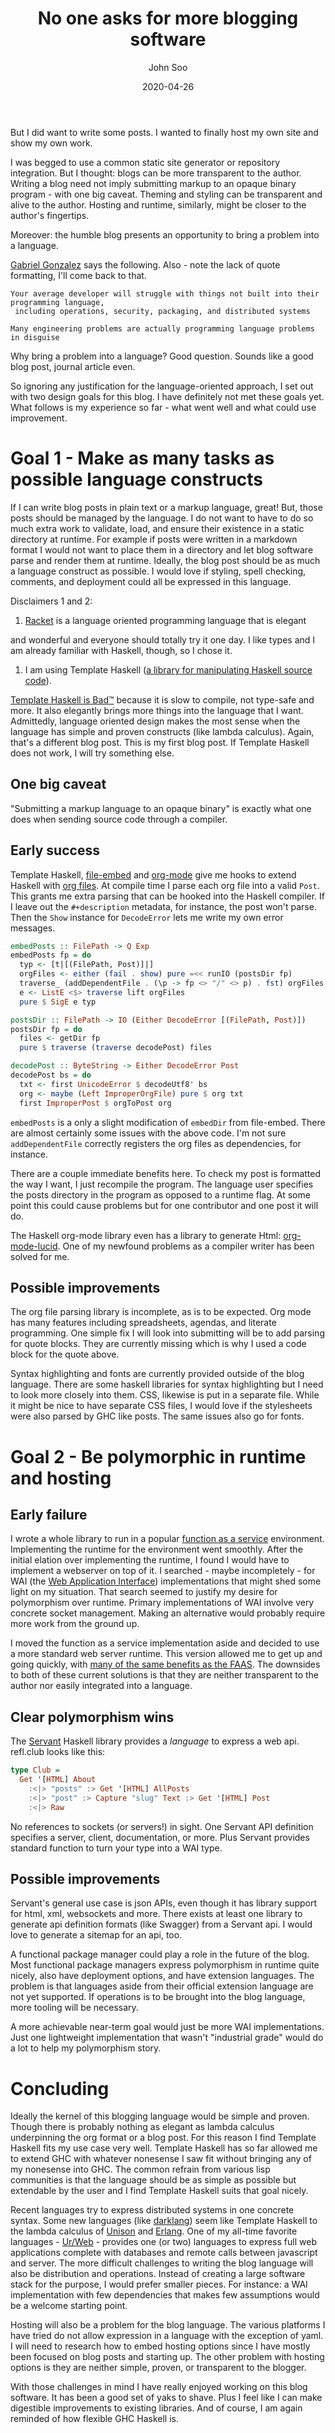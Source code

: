 #+title: No one asks for more blogging software
#+author: John Soo
#+email: jsoo1@asu.edu
#+date: 2020-04-26
#+slug: no-one-asks-for-more-blogging-software
#+description: Why I wrote this program.

But I did want to write some posts.  I wanted to finally host my own
site and show my own work.

I was begged to use a common static site generator or repository
integration.  But I thought: blogs can be more transparent to the
author.  Writing a blog need not imply submitting markup to an opaque
binary program - with one big caveat.  Theming and styling can be
transparent and alive to the author.  Hosting and runtime, similarly,
might be closer to the author's fingertips.

Moreover: the humble blog presents an opportunity to bring a problem
into a language.

[[https://twitter.com/GabrielG439/status/1186451668944113664?s=20][Gabriel Gonzalez]] says the following.  Also - note the lack of quote
formatting, I'll come back to that.

#+BEGIN_SRC none
Your average developer will struggle with things not built into their programming language,
 including operations, security, packaging, and distributed systems

Many engineering problems are actually programming language problems in disguise
#+END_SRC

Why bring a problem into a language?  Good question.  Sounds like a
good blog post, journal article even.

So ignoring any justification for the language-oriented approach, I
set out with two design goals for this blog.  I have definitely not
met these goals yet.  What follows is my experience so far - what went
well and what could use improvement.

* Goal 1 - Make as many tasks as possible language constructs

If I can write blog posts in plain text or a markup language, great!
But, those posts should be managed by the language.  I do not want to
have to do so much extra work to validate, load, and ensure their
existence in a static directory at runtime.  For example if posts were
written in a markdown format I would not want to place them in a
directory and let blog software parse and render them at runtime.
Ideally, the blog post should be as much a language construct as
possible.  I would love if styling, spell checking, comments, and
deployment could all be expressed in this language.

Disclaimers 1 and 2:

1. [[https://racket-lang.org/][Racket]] is a language oriented programming language that is elegant
and wonderful and everyone should totally try it one day. I like types
and I am already familiar with Haskell, though, so I chose it.

2. I am using Template Haskell ([[https://hackage.haskell.org/package/template-haskell][a library for manipulating Haskell source code]]).
[[https://stackoverflow.com/questions/10857030/whats-so-bad-about-template-haskell][Template Haskell is Bad™]] because it is slow to compile, not type-safe
and more.  It also elegantly brings more things into the language that
I want.  Admittedly, language oriented design makes the most sense
when the language has simple and proven constructs (like lambda
calculus).  Again, that's a different blog post.  This is my first
blog post.  If Template Haskell does not work, I will try something
else.

** One big caveat

"Submitting a markup language to an opaque binary" is exactly what one
does when sending source code through a compiler.

** Early success

Template Haskell, [[https://hackage.haskell.org/package/file-embed][file-embed]] and [[https://hackage.haskell.org/package/org-mode][org-mode]] give me hooks to extend
Haskell with [[https://www.orgmode.org][org files]].  At compile time I parse each org file into a
valid ~Post~.  This grants me extra parsing that can be hooked into
the Haskell compiler.  If I leave out the ~#+description~ metadata,
for instance, the post won't parse.  Then the ~Show~ instance for
~DecodeError~ lets me write my own error messages.

#+BEGIN_SRC haskell
embedPosts :: FilePath -> Q Exp
embedPosts fp = do
  typ <- [t|[(FilePath, Post)]|]
  orgFiles <- either (fail . show) pure =<< runIO (postsDir fp)
  traverse_ (addDependentFile . (\p -> fp <> "/" <> p) . fst) orgFiles
  e <- ListE <$> traverse lift orgFiles
  pure $ SigE e typ

postsDir :: FilePath -> IO (Either DecodeError [(FilePath, Post)])
postsDir fp = do
  files <- getDir fp
  pure $ traverse (traverse decodePost) files

decodePost :: ByteString -> Either DecodeError Post
decodePost bs = do
  txt <- first UnicodeError $ decodeUtf8' bs
  org <- maybe (Left ImproperOrgFile) pure $ org txt
  first ImproperPost $ orgToPost org
#+END_SRC

~embedPosts~ is a only a slight modification of ~embedDir~ from
file-embed.  There are almost certainly some issues with the above
code.  I'm not sure ~addDependentFile~ correctly registers the org
files as dependencies, for instance.

There are a couple immediate benefits here.  To check my post is
formatted the way I want, I just recompile the program.  The language
user specifies the posts directory in the program as opposed to a
runtime flag.  At some point this could cause problems but for one
contributor and one post it will do.

The Haskell org-mode library even has a library to generate Html:
[[https://hackage.haskell.org/package/org-mode-lucid][org-mode-lucid]].  One of my newfound problems as a compiler writer has
been solved for me.

** Possible improvements

The org file parsing library is incomplete, as is to be expected.  Org
mode has many features including spreadsheets, agendas, and literate
programming.  One simple fix I will look into submitting will be to
add parsing for quote blocks.  They are currently missing which is why
I used a code block for the quote above.

Syntax highlighting and fonts are currently provided outside of the
blog language.  There are some haskell libraries for syntax
highlighting but I need to look more closely into them.  CSS, likewise
is put in a separate file.  While it might be nice to have separate
CSS files, I would love if the stylesheets were also parsed by GHC
like posts. The same issues also go for fonts.

* Goal 2 - Be polymorphic in runtime and hosting

** Early failure

I wrote a whole library to run in a popular [[https://github.com/jsoo1/yawll][function as a service]]
environment.  Implementing the runtime for the environment went
smoothly.  After the initial elation over implementing the runtime, I
found I would have to implement a webserver on top of it.  I
searched - maybe incompletely - for WAI (the [[https://hackage.haskell.org/package/wai][Web Application
Interface]]) implementations that might shed some light on my situation.
That search seemed to justify my desire for polymorphism over runtime.
Primary implementations of WAI involve very concrete socket
management.  Making an alternative would probably require more work
from the ground up.

I moved the function as a service implementation aside and decided to
use a more standard web server runtime.  This version allowed me to
get up and going quickly, with [[https://cloud.google.com/run][many of the same benefits as the FAAS]].
The downsides to both of these current solutions is that they are
neither transparent to the author nor easily integrated into a
language.

** Clear polymorphism wins

The [[http://hackage.haskell.org/package/servant][Servant]] Haskell library provides a /language/ to express a web
api.  refl.club looks like this:

#+BEGIN_SRC haskell
type Club =
  Get '[HTML] About
    :<|> "posts" :> Get '[HTML] AllPosts
    :<|> "post" :> Capture "slug" Text :> Get '[HTML] Post
    :<|> Raw
#+END_SRC

No references to sockets (or servers!) in sight.  One Servant API
definition specifies a server, client, documentation, or more.  Plus
Servant provides standard function to turn your type into a WAI type.

** Possible improvements

Servant's general use case is json APIs, even though it has library
support for html, xml, websockets and more.  There exists at least one
library to generate api definition formats (like Swagger) from a
Servant api.  I would love to generate a sitemap for an api, too.

A functional package manager could play a role in the future of the
blog.  Most functional package managers express polymorphism in
runtime quite nicely, also have deployment options, and have extension
languages.  The problem is that languages aside from their official
extension language are not yet supported.  If operations is to be
brought into the blog language, more tooling will be necessary.

A more achievable near-term goal would just be more WAI
implementations.  Just one lightweight implementation that wasn't
"industrial grade" would do a lot to help my polymorphism story.

* Concluding

Ideally the kernel of this blogging language would be simple and
proven. Though there is probably nothing as elegant as lambda calculus
underpinning the org format or a blog post. For this reason I find
Template Haskell fits my use case very well.  Template Haskell has so
far allowed me to extend GHC with whatever nonesense I saw fit without
bringing any of my nonesense into GHC.  The common refrain from
various lisp communities is that the language should be as simple as
possible but extendable by the user and I find Template Haskell suits
that goal nicely.

Recent languages try to express distributed systems in one concrete
syntax.  Some new languages (like [[https://darklang.com/][darklang]]) seem like Template Haskell
to the lambda calculus of [[https://www.unisonweb.org/][Unison]] and [[https://www.erlang.org/][Erlang]].  One of my all-time
favorite languages - [[http://impredicative.com/ur/][Ur/Web]] - provides one (or two) languages to
express full web applications complete with databases and remote calls
between javascript and server.  The more difficult challenges to
writing the blog language will also be distribution and operations.
Instead of creating a large software stack for the purpose, I would
prefer smaller pieces.  For instance: a WAI implementation with few
dependencies that makes few assumptions would be a welcome starting
point.

Hosting will also be a problem for the blog language. The various
platforms I have tried do not allow expression in a language with the
exception of yaml. I will need to research how to embed hosting
options since I have mostly been focused on blog posts and starting
up.  The other problem with hosting options is they are neither
simple, proven, or transparent to the blogger.

With those challenges in mind I have really enjoyed working on this
blog software. It has been a good set of yaks to shave. Plus I feel
like I can make digestible improvements to existing libraries.  And of
course, I am again reminded of how flexible GHC Haskell is.
